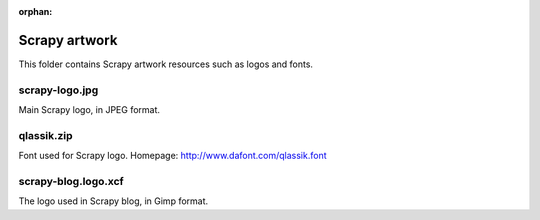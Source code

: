 :orphan:

Scrapy artwork
==============

This folder contains Scrapy artwork resources such as logos and fonts.

scrapy-logo.jpg
---------------

Main Scrapy logo, in JPEG format.

qlassik.zip 
-----------

Font used for Scrapy logo. Homepage: http://www.dafont.com/qlassik.font

scrapy-blog.logo.xcf
--------------------

The logo used in Scrapy blog, in Gimp format.
